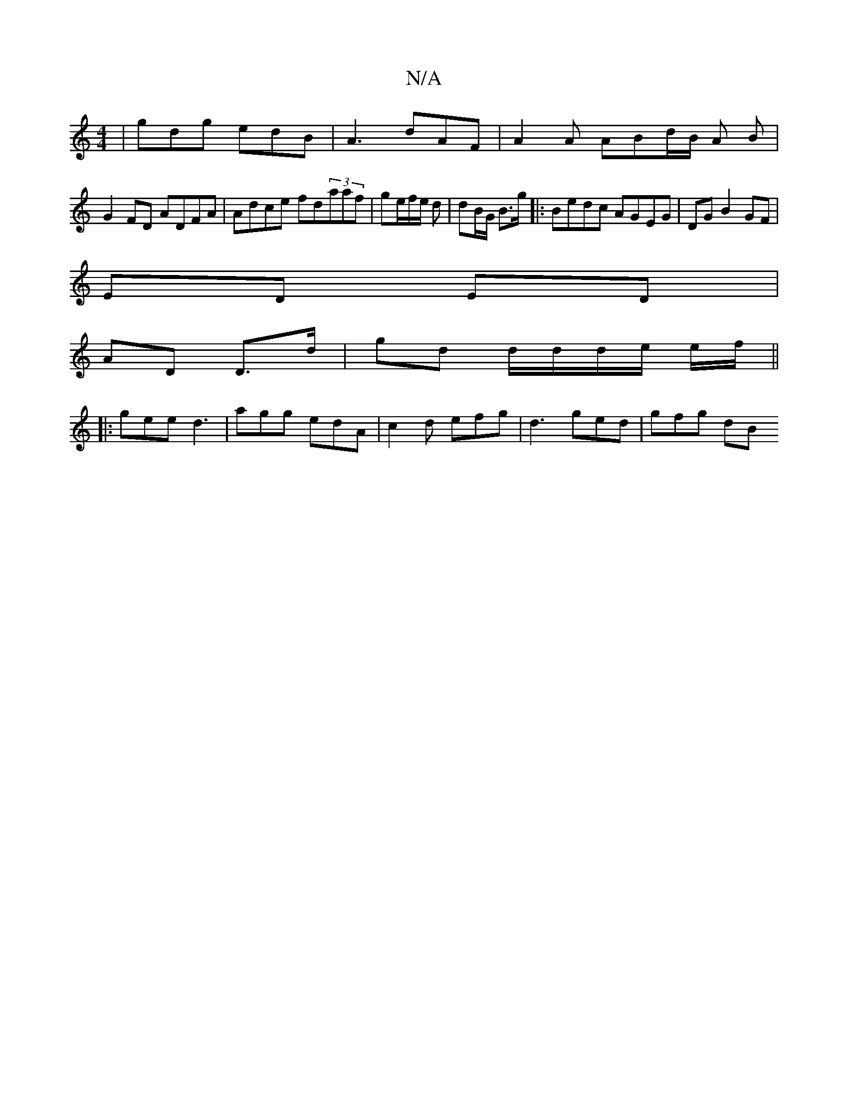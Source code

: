 X:1
T:N/A
M:4/4
R:N/A
K:Cmajor
| gdg edB | A3 dAF | A2 A ABd/2B/2 A B |
G2 FD ADFA | Adce fd(3aaf|ge/f/e/ d | dB/G/ B>g |: Bedc AGEG | DG B2 GF |
ED ED |
AD D>d | gd d/d/d/e/ e/f/ ||
|: gee d3 | agg edA | c2 d efg | d3 ged | gfg dB